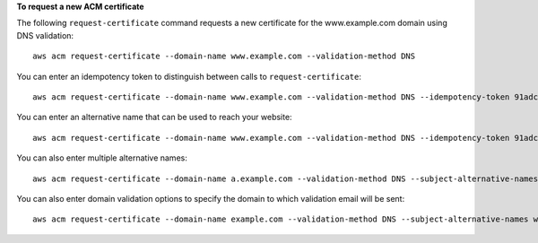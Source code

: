 **To request a new ACM certificate**

The following ``request-certificate`` command requests a new certificate for the www.example.com domain using DNS validation::

  aws acm request-certificate --domain-name www.example.com --validation-method DNS  

You can enter an idempotency token to distinguish between calls to ``request-certificate``::

  aws acm request-certificate --domain-name www.example.com --validation-method DNS --idempotency-token 91adc45q

You can enter an alternative name that can be used to reach your website::

  aws acm request-certificate --domain-name www.example.com --validation-method DNS --idempotency-token 91adc45q --subject-alternative-names www.example.net

You can also enter multiple alternative names::

  aws acm request-certificate --domain-name a.example.com --validation-method DNS --subject-alternative-names b.example.com c.example.com d.example.com *.e.example.com *.f.example.com

You can also enter domain validation options to specify the domain to which validation email will be sent::

  aws acm request-certificate --domain-name example.com --validation-method DNS --subject-alternative-names www.example.com --domain-validation-options DomainName=www.example.com,ValidationDomain=example.com
